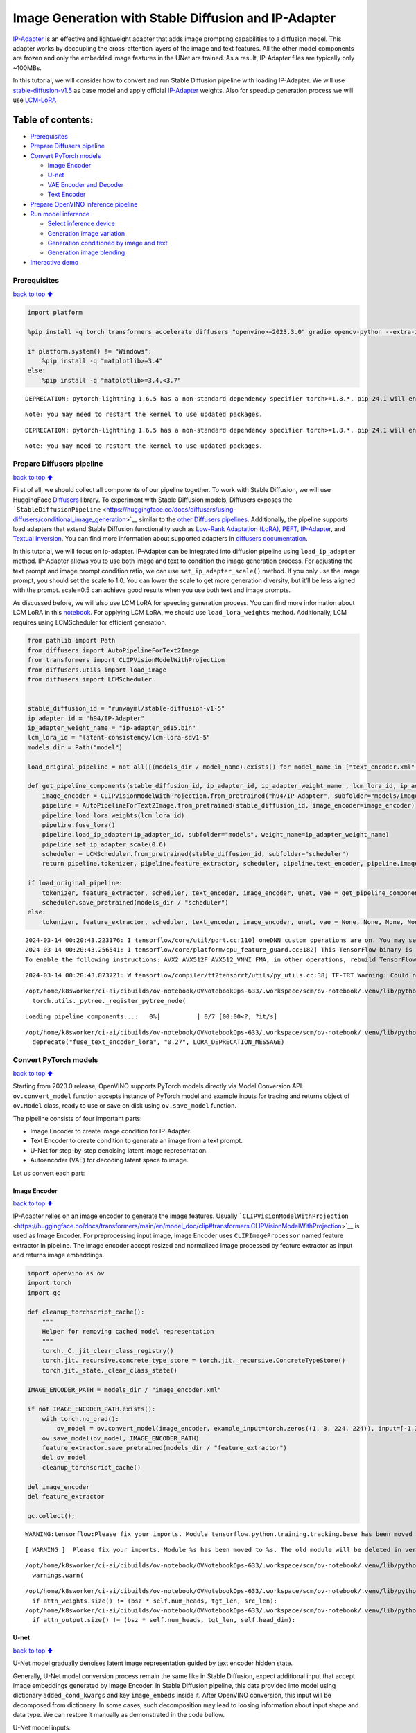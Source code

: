 Image Generation with Stable Diffusion and IP-Adapter
=====================================================

`IP-Adapter <https://hf.co/papers/2308.06721>`__ is an effective and
lightweight adapter that adds image prompting capabilities to a
diffusion model. This adapter works by decoupling the cross-attention
layers of the image and text features. All the other model components
are frozen and only the embedded image features in the UNet are trained.
As a result, IP-Adapter files are typically only ~100MBs.
|ip-adapter-pipe.png|

In this tutorial, we will consider how to convert and run Stable
Diffusion pipeline with loading IP-Adapter. We will use
`stable-diffusion-v1.5 <https://huggingface.co/runwayml/stable-diffusion-v1-5>`__
as base model and apply official
`IP-Adapter <https://huggingface.co/h94/IP-Adapter>`__ weights. Also for
speedup generation process we will use
`LCM-LoRA <https://huggingface.co/latent-consistency/lcm-lora-sdv1-5>`__

.. |ip-adapter-pipe.png| image:: https://huggingface.co/h94/IP-Adapter/resolve/main/fig1.png

Table of contents:
^^^^^^^^^^^^^^^^^^

-  `Prerequisites <#Prerequisites>`__
-  `Prepare Diffusers pipeline <#Prepare-Diffusers-pipeline>`__
-  `Convert PyTorch models <#Convert-PyTorch-models>`__

   -  `Image Encoder <#Image-Encoder>`__
   -  `U-net <#U-net>`__
   -  `VAE Encoder and Decoder <#VAE-Encoder-and-Decoder>`__
   -  `Text Encoder <#Text-Encoder>`__

-  `Prepare OpenVINO inference
   pipeline <#Prepare-OpenVINO-inference-pipeline>`__
-  `Run model inference <#Run-model-inference>`__

   -  `Select inference device <#Select-inference-device>`__
   -  `Generation image variation <#Generation-image-variation>`__
   -  `Generation conditioned by image and
      text <#Generation-conditioned-by-image-and-text>`__
   -  `Generation image blending <#Generation-image-blending>`__

-  `Interactive demo <#Interactive-demo>`__

Prerequisites
-------------

`back to top ⬆️ <#Table-of-contents:>`__

.. code:: ipython3

    import platform
    
    %pip install -q torch transformers accelerate diffusers "openvino>=2023.3.0" gradio opencv-python --extra-index-url https://download.pytorch.org/whl/cpu
    
    if platform.system() != "Windows":
        %pip install -q "matplotlib>=3.4"
    else:
        %pip install -q "matplotlib>=3.4,<3.7"


.. parsed-literal::

    DEPRECATION: pytorch-lightning 1.6.5 has a non-standard dependency specifier torch>=1.8.*. pip 24.1 will enforce this behaviour change. A possible replacement is to upgrade to a newer version of pytorch-lightning or contact the author to suggest that they release a version with a conforming dependency specifiers. Discussion can be found at https://github.com/pypa/pip/issues/12063
    

.. parsed-literal::

    Note: you may need to restart the kernel to use updated packages.


.. parsed-literal::

    DEPRECATION: pytorch-lightning 1.6.5 has a non-standard dependency specifier torch>=1.8.*. pip 24.1 will enforce this behaviour change. A possible replacement is to upgrade to a newer version of pytorch-lightning or contact the author to suggest that they release a version with a conforming dependency specifiers. Discussion can be found at https://github.com/pypa/pip/issues/12063
    

.. parsed-literal::

    Note: you may need to restart the kernel to use updated packages.


Prepare Diffusers pipeline
--------------------------

`back to top ⬆️ <#Table-of-contents:>`__

First of all, we should collect all components of our pipeline together.
To work with Stable Diffusion, we will use HuggingFace
`Diffusers <https://github.com/huggingface/diffusers>`__ library. To
experiment with Stable Diffusion models, Diffusers exposes the
```StableDiffusionPipeline`` <https://huggingface.co/docs/diffusers/using-diffusers/conditional_image_generation>`__
similar to the `other Diffusers
pipelines <https://huggingface.co/docs/diffusers/api/pipelines/overview>`__.
Additionally, the pipeline supports load adapters that extend Stable
Diffusion functionality such as `Low-Rank Adaptation
(LoRA) <https://huggingface.co/papers/2106.09685>`__,
`PEFT <https://huggingface.co/docs/diffusers/main/en/tutorials/using_peft_for_inference>`__,
`IP-Adapter <https://ip-adapter.github.io/>`__, and `Textual
Inversion <https://textual-inversion.github.io/>`__. You can find more
information about supported adapters in `diffusers
documentation <https://huggingface.co/docs/diffusers/main/en/using-diffusers/loading_adapters>`__.

In this tutorial, we will focus on ip-adapter. IP-Adapter can be
integrated into diffusion pipeline using ``load_ip_adapter`` method.
IP-Adapter allows you to use both image and text to condition the image
generation process. For adjusting the text prompt and image prompt
condition ratio, we can use ``set_ip_adapter_scale()`` method. If you
only use the image prompt, you should set the scale to 1.0. You can
lower the scale to get more generation diversity, but it’ll be less
aligned with the prompt. scale=0.5 can achieve good results when you use
both text and image prompts.

As discussed before, we will also use LCM LoRA for speeding generation
process. You can find more information about LCM LoRA in this
`notebook <notebooks/263-latent-consistency-models-image-generation/263-lcm-lora-controlnet.ipynb>`__.
For applying LCM LoRA, we should use ``load_lora_weights`` method.
Additionally, LCM requires using LCMScheduler for efficient generation.

.. code:: ipython3

    from pathlib import Path
    from diffusers import AutoPipelineForText2Image
    from transformers import CLIPVisionModelWithProjection
    from diffusers.utils import load_image
    from diffusers import LCMScheduler
    
    
    stable_diffusion_id = "runwayml/stable-diffusion-v1-5"
    ip_adapter_id = "h94/IP-Adapter"
    ip_adapter_weight_name = "ip-adapter_sd15.bin"
    lcm_lora_id = "latent-consistency/lcm-lora-sdv1-5"
    models_dir = Path("model")
    
    load_original_pipeline = not all([(models_dir / model_name).exists() for model_name in ["text_encoder.xml", "image_encoder.xml", "unet.xml", "vae_decoder.xml", "vae_encoder.xml"]])
    
    def get_pipeline_components(stable_diffusion_id, ip_adapter_id, ip_adapter_weight_name , lcm_lora_id, ip_adapter_scale=0.6):
        image_encoder = CLIPVisionModelWithProjection.from_pretrained("h94/IP-Adapter", subfolder="models/image_encoder")
        pipeline = AutoPipelineForText2Image.from_pretrained(stable_diffusion_id, image_encoder=image_encoder)
        pipeline.load_lora_weights(lcm_lora_id)
        pipeline.fuse_lora()
        pipeline.load_ip_adapter(ip_adapter_id, subfolder="models", weight_name=ip_adapter_weight_name)
        pipeline.set_ip_adapter_scale(0.6)
        scheduler = LCMScheduler.from_pretrained(stable_diffusion_id, subfolder="scheduler")
        return pipeline.tokenizer, pipeline.feature_extractor, scheduler, pipeline.text_encoder, pipeline.image_encoder, pipeline.unet, pipeline.vae
    
    if load_original_pipeline:
        tokenizer, feature_extractor, scheduler, text_encoder, image_encoder, unet, vae = get_pipeline_components(stable_diffusion_id, ip_adapter_id, ip_adapter_weight_name, lcm_lora_id)
        scheduler.save_pretrained(models_dir / "scheduler")
    else:
        tokenizer, feature_extractor, scheduler, text_encoder, image_encoder, unet, vae = None, None, None, None, None, None, None


.. parsed-literal::

    2024-03-14 00:20:43.223176: I tensorflow/core/util/port.cc:110] oneDNN custom operations are on. You may see slightly different numerical results due to floating-point round-off errors from different computation orders. To turn them off, set the environment variable `TF_ENABLE_ONEDNN_OPTS=0`.
    2024-03-14 00:20:43.256541: I tensorflow/core/platform/cpu_feature_guard.cc:182] This TensorFlow binary is optimized to use available CPU instructions in performance-critical operations.
    To enable the following instructions: AVX2 AVX512F AVX512_VNNI FMA, in other operations, rebuild TensorFlow with the appropriate compiler flags.


.. parsed-literal::

    2024-03-14 00:20:43.873721: W tensorflow/compiler/tf2tensorrt/utils/py_utils.cc:38] TF-TRT Warning: Could not find TensorRT


.. parsed-literal::

    /opt/home/k8sworker/ci-ai/cibuilds/ov-notebook/OVNotebookOps-633/.workspace/scm/ov-notebook/.venv/lib/python3.8/site-packages/diffusers/utils/outputs.py:63: UserWarning: torch.utils._pytree._register_pytree_node is deprecated. Please use torch.utils._pytree.register_pytree_node instead.
      torch.utils._pytree._register_pytree_node(



.. parsed-literal::

    Loading pipeline components...:   0%|          | 0/7 [00:00<?, ?it/s]


.. parsed-literal::

    /opt/home/k8sworker/ci-ai/cibuilds/ov-notebook/OVNotebookOps-633/.workspace/scm/ov-notebook/.venv/lib/python3.8/site-packages/diffusers/loaders/lora.py:1078: FutureWarning: `fuse_text_encoder_lora` is deprecated and will be removed in version 0.27. You are using an old version of LoRA backend. This will be deprecated in the next releases in favor of PEFT make sure to install the latest PEFT and transformers packages in the future.
      deprecate("fuse_text_encoder_lora", "0.27", LORA_DEPRECATION_MESSAGE)


Convert PyTorch models
----------------------

`back to top ⬆️ <#Table-of-contents:>`__

Starting from 2023.0 release, OpenVINO supports PyTorch models directly
via Model Conversion API. ``ov.convert_model`` function accepts instance
of PyTorch model and example inputs for tracing and returns object of
``ov.Model`` class, ready to use or save on disk using ``ov.save_model``
function.

The pipeline consists of four important parts:

-  Image Encoder to create image condition for IP-Adapter.
-  Text Encoder to create condition to generate an image from a text
   prompt.
-  U-Net for step-by-step denoising latent image representation.
-  Autoencoder (VAE) for decoding latent space to image.

Let us convert each part:

Image Encoder
~~~~~~~~~~~~~

`back to top ⬆️ <#Table-of-contents:>`__

IP-Adapter relies on an image encoder to generate the image features.
Usually
```CLIPVisionModelWithProjection`` <https://huggingface.co/docs/transformers/main/en/model_doc/clip#transformers.CLIPVisionModelWithProjection>`__
is used as Image Encoder. For preprocessing input image, Image Encoder
uses ``CLIPImageProcessor`` named feature extractor in pipeline. The
image encoder accept resized and normalized image processed by feature
extractor as input and returns image embeddings.

.. code:: ipython3

    import openvino as ov
    import torch
    import gc
    
    def cleanup_torchscript_cache():
        """
        Helper for removing cached model representation
        """
        torch._C._jit_clear_class_registry()
        torch.jit._recursive.concrete_type_store = torch.jit._recursive.ConcreteTypeStore()
        torch.jit._state._clear_class_state()
    
    IMAGE_ENCODER_PATH = models_dir / "image_encoder.xml"
    
    if not IMAGE_ENCODER_PATH.exists():
        with torch.no_grad():
            ov_model = ov.convert_model(image_encoder, example_input=torch.zeros((1, 3, 224, 224)), input=[-1,3,224,224])
        ov.save_model(ov_model, IMAGE_ENCODER_PATH)
        feature_extractor.save_pretrained(models_dir / "feature_extractor")
        del ov_model
        cleanup_torchscript_cache()
    
    del image_encoder
    del feature_extractor
    
    gc.collect();


.. parsed-literal::

    WARNING:tensorflow:Please fix your imports. Module tensorflow.python.training.tracking.base has been moved to tensorflow.python.trackable.base. The old module will be deleted in version 2.11.


.. parsed-literal::

    [ WARNING ]  Please fix your imports. Module %s has been moved to %s. The old module will be deleted in version %s.


.. parsed-literal::

    /opt/home/k8sworker/ci-ai/cibuilds/ov-notebook/OVNotebookOps-633/.workspace/scm/ov-notebook/.venv/lib/python3.8/site-packages/transformers/modeling_utils.py:4193: FutureWarning: `_is_quantized_training_enabled` is going to be deprecated in transformers 4.39.0. Please use `model.hf_quantizer.is_trainable` instead
      warnings.warn(


.. parsed-literal::

    /opt/home/k8sworker/ci-ai/cibuilds/ov-notebook/OVNotebookOps-633/.workspace/scm/ov-notebook/.venv/lib/python3.8/site-packages/transformers/models/clip/modeling_clip.py:281: TracerWarning: Converting a tensor to a Python boolean might cause the trace to be incorrect. We can't record the data flow of Python values, so this value will be treated as a constant in the future. This means that the trace might not generalize to other inputs!
      if attn_weights.size() != (bsz * self.num_heads, tgt_len, src_len):
    /opt/home/k8sworker/ci-ai/cibuilds/ov-notebook/OVNotebookOps-633/.workspace/scm/ov-notebook/.venv/lib/python3.8/site-packages/transformers/models/clip/modeling_clip.py:321: TracerWarning: Converting a tensor to a Python boolean might cause the trace to be incorrect. We can't record the data flow of Python values, so this value will be treated as a constant in the future. This means that the trace might not generalize to other inputs!
      if attn_output.size() != (bsz * self.num_heads, tgt_len, self.head_dim):


U-net
~~~~~

`back to top ⬆️ <#Table-of-contents:>`__

U-Net model gradually denoises latent image representation guided by
text encoder hidden state.

Generally, U-Net model conversion process remain the same like in Stable
Diffusion, expect additional input that accept image embeddings
generated by Image Encoder. In Stable Diffusion pipeline, this data
provided into model using dictionary ``added_cond_kwargs`` and key
``image_embeds`` inside it. After OpenVINO conversion, this input will
be decomposed from dictionary. In some cases, such decomposition may
lead to loosing information about input shape and data type. We can
restore it manually as demonstrated in the code bellow.

U-Net model inputs:

-  ``sample`` - latent image sample from previous step. Generation
   process has not been started yet, so you will use random noise.
-  ``timestep`` - current scheduler step.
-  ``encoder_hidden_state`` - hidden state of text encoder.
-  ``image_embeds`` - hidden state of image encoder.

Model predicts the ``sample`` state for the next step.

.. code:: ipython3

    UNET_PATH = models_dir / "unet.xml"
    
    
    if not UNET_PATH.exists():
        inputs = {
            "sample": torch.randn((2, 4, 64, 64)),
            "timestep": torch.tensor(1),
            "encoder_hidden_states": torch.randn((2,77,768)),
            "added_cond_kwargs": {"image_embeds": torch.ones((2, 1024))}
        }
    
        with torch.no_grad():
            ov_model = ov.convert_model(unet, example_input=inputs)
        # dictionary with added_cond_kwargs will be decomposed during conversion
        # in some cases decomposition may lead to losing data type and shape information
        # We need to recover it manually after the conversion
        ov_model.inputs[-1].get_node().set_element_type(ov.Type.f32)
        ov_model.validate_nodes_and_infer_types()
        ov.save_model(ov_model, UNET_PATH)
        del ov_model
        cleanup_torchscript_cache()
    
    del unet
    
    gc.collect();


.. parsed-literal::

    /opt/home/k8sworker/ci-ai/cibuilds/ov-notebook/OVNotebookOps-633/.workspace/scm/ov-notebook/.venv/lib/python3.8/site-packages/diffusers/models/unets/unet_2d_condition.py:924: TracerWarning: Converting a tensor to a Python boolean might cause the trace to be incorrect. We can't record the data flow of Python values, so this value will be treated as a constant in the future. This means that the trace might not generalize to other inputs!
      if dim % default_overall_up_factor != 0:
    /opt/home/k8sworker/ci-ai/cibuilds/ov-notebook/OVNotebookOps-633/.workspace/scm/ov-notebook/.venv/lib/python3.8/site-packages/diffusers/models/embeddings.py:899: FutureWarning: You have passed a tensor as `image_embeds`.This is deprecated and will be removed in a future release. Please make sure to update your script to pass `image_embeds` as a list of tensors to supress this warning.
      deprecate("image_embeds not a list", "1.0.0", deprecation_message, standard_warn=False)


.. parsed-literal::

    /opt/home/k8sworker/ci-ai/cibuilds/ov-notebook/OVNotebookOps-633/.workspace/scm/ov-notebook/.venv/lib/python3.8/site-packages/diffusers/models/downsampling.py:135: TracerWarning: Converting a tensor to a Python boolean might cause the trace to be incorrect. We can't record the data flow of Python values, so this value will be treated as a constant in the future. This means that the trace might not generalize to other inputs!
      assert hidden_states.shape[1] == self.channels
    /opt/home/k8sworker/ci-ai/cibuilds/ov-notebook/OVNotebookOps-633/.workspace/scm/ov-notebook/.venv/lib/python3.8/site-packages/diffusers/models/downsampling.py:144: TracerWarning: Converting a tensor to a Python boolean might cause the trace to be incorrect. We can't record the data flow of Python values, so this value will be treated as a constant in the future. This means that the trace might not generalize to other inputs!
      assert hidden_states.shape[1] == self.channels


.. parsed-literal::

    /opt/home/k8sworker/ci-ai/cibuilds/ov-notebook/OVNotebookOps-633/.workspace/scm/ov-notebook/.venv/lib/python3.8/site-packages/diffusers/models/upsampling.py:149: TracerWarning: Converting a tensor to a Python boolean might cause the trace to be incorrect. We can't record the data flow of Python values, so this value will be treated as a constant in the future. This means that the trace might not generalize to other inputs!
      assert hidden_states.shape[1] == self.channels
    /opt/home/k8sworker/ci-ai/cibuilds/ov-notebook/OVNotebookOps-633/.workspace/scm/ov-notebook/.venv/lib/python3.8/site-packages/diffusers/models/upsampling.py:165: TracerWarning: Converting a tensor to a Python boolean might cause the trace to be incorrect. We can't record the data flow of Python values, so this value will be treated as a constant in the future. This means that the trace might not generalize to other inputs!
      if hidden_states.shape[0] >= 64:


VAE Encoder and Decoder
~~~~~~~~~~~~~~~~~~~~~~~

`back to top ⬆️ <#Table-of-contents:>`__

The VAE model has two parts, an encoder and a decoder. The encoder is
used to convert the image into a low dimensional latent representation,
which will serve as the input to the U-Net model. The decoder,
conversely, transforms the latent representation back into an image.

During latent diffusion training, the encoder is used to get the latent
representations (latents) of the images for the forward diffusion
process, which applies more and more noise at each step. During
inference, the denoised latents generated by the reverse diffusion
process are converted back into images using the VAE decoder. When you
run inference for Text-to-Image, there is no initial image as a starting
point. You can skip this step and directly generate initial random
noise. VAE encoder is used in Image-to-Image generation pipelines for
creating initial latent state based on input image. The main difference
between IP-Adapter encoded image and VAE encoded image that the first is
used as addition into input prompt making connection between text and
image during conditioning, while the second used as Unet sample
initialization and does not give guarantee preserving some attributes of
initial image. It is still can be useful to use both ip-adapter and VAE
image in pipeline, we can discuss it in inference examples.

.. code:: ipython3

    VAE_DECODER_PATH = models_dir / "vae_decoder.xml"
    VAE_ENCODER_PATH = models_dir / "vae_encoder.xml"
    
    if not VAE_DECODER_PATH.exists():
        class VAEDecoderWrapper(torch.nn.Module):
            def __init__(self, vae):
                super().__init__()
                self.vae = vae
        
            def forward(self, latents):
                return self.vae.decode(latents)
    
        vae_decoder = VAEDecoderWrapper(vae)
        with torch.no_grad():
            ov_model = ov.convert_model(vae_decoder, example_input=torch.ones([1,4,64,64]))
        ov.save_model(ov_model, VAE_DECODER_PATH)
        del ov_model
        cleanup_torchscript_cache()
        del vae_decoder
    
    if not VAE_ENCODER_PATH.exists():
        class VAEEncoderWrapper(torch.nn.Module):
            def __init__(self, vae):
                super().__init__()
                self.vae = vae
    
            def forward(self, image):
                return self.vae.encode(x=image)["latent_dist"].sample()
        vae_encoder = VAEEncoderWrapper(vae)
        vae_encoder.eval()
        image = torch.zeros((1, 3, 512, 512))
        with torch.no_grad():
            ov_model = ov.convert_model(vae_encoder, example_input=image)
        ov.save_model(ov_model, VAE_ENCODER_PATH)
        del ov_model
        cleanup_torchscript_cache()
    
    del vae
    gc.collect();


.. parsed-literal::

    /opt/home/k8sworker/ci-ai/cibuilds/ov-notebook/OVNotebookOps-633/.workspace/scm/ov-notebook/.venv/lib/python3.8/site-packages/torch/jit/_trace.py:1102: TracerWarning: Trace had nondeterministic nodes. Did you forget call .eval() on your model? Nodes:
    	%2494 : Float(1, 4, 64, 64, strides=[16384, 4096, 64, 1], requires_grad=0, device=cpu) = aten::randn(%2488, %2489, %2490, %2491, %2492, %2493) # /opt/home/k8sworker/ci-ai/cibuilds/ov-notebook/OVNotebookOps-633/.workspace/scm/ov-notebook/.venv/lib/python3.8/site-packages/diffusers/utils/torch_utils.py:80:0
    This may cause errors in trace checking. To disable trace checking, pass check_trace=False to torch.jit.trace()
      _check_trace(
    /opt/home/k8sworker/ci-ai/cibuilds/ov-notebook/OVNotebookOps-633/.workspace/scm/ov-notebook/.venv/lib/python3.8/site-packages/torch/jit/_trace.py:1102: TracerWarning: Output nr 1. of the traced function does not match the corresponding output of the Python function. Detailed error:
    Tensor-likes are not close!
    
    Mismatched elements: 10362 / 16384 (63.2%)
    Greatest absolute difference: 0.0014395713806152344 at index (0, 2, 63, 63) (up to 1e-05 allowed)
    Greatest relative difference: 0.0019271469753482909 at index (0, 3, 2, 62) (up to 1e-05 allowed)
      _check_trace(


Text Encoder
~~~~~~~~~~~~

`back to top ⬆️ <#Table-of-contents:>`__

The text-encoder is responsible for transforming the input prompt, for
example, “a photo of an astronaut riding a horse” into an embedding
space that can be understood by the U-Net. It is usually a simple
transformer-based encoder that maps a sequence of input tokens to a
sequence of latent text embeddings.

The input of the text encoder is tensor ``input_ids``, which contains
indexes of tokens from text processed by the tokenizer and padded to the
maximum length accepted by the model. Model outputs are two tensors:
``last_hidden_state`` - hidden state from the last MultiHeadAttention
layer in the model and ``pooler_out`` - pooled output for whole model
hidden states.

.. code:: ipython3

    TEXT_ENCODER_PATH = models_dir / "text_encoder.xml"
    
    if not TEXT_ENCODER_PATH.exists():
        with torch.no_grad():
            ov_model = ov.convert_model(text_encoder, example_input=torch.ones([1,77], dtype=torch.long), input=[(1,77),])
        ov.save_model(ov_model, TEXT_ENCODER_PATH)
        del ov_model
        cleanup_torchscript_cache()
        tokenizer.save_pretrained(models_dir / "tokenizer")
    
    del text_encoder
    del tokenizer


.. parsed-literal::

    /opt/home/k8sworker/ci-ai/cibuilds/ov-notebook/OVNotebookOps-633/.workspace/scm/ov-notebook/.venv/lib/python3.8/site-packages/transformers/modeling_attn_mask_utils.py:86: TracerWarning: Converting a tensor to a Python boolean might cause the trace to be incorrect. We can't record the data flow of Python values, so this value will be treated as a constant in the future. This means that the trace might not generalize to other inputs!
      if input_shape[-1] > 1 or self.sliding_window is not None:
    /opt/home/k8sworker/ci-ai/cibuilds/ov-notebook/OVNotebookOps-633/.workspace/scm/ov-notebook/.venv/lib/python3.8/site-packages/transformers/modeling_attn_mask_utils.py:162: TracerWarning: Converting a tensor to a Python boolean might cause the trace to be incorrect. We can't record the data flow of Python values, so this value will be treated as a constant in the future. This means that the trace might not generalize to other inputs!
      if past_key_values_length > 0:
    /opt/home/k8sworker/ci-ai/cibuilds/ov-notebook/OVNotebookOps-633/.workspace/scm/ov-notebook/.venv/lib/python3.8/site-packages/transformers/models/clip/modeling_clip.py:289: TracerWarning: Converting a tensor to a Python boolean might cause the trace to be incorrect. We can't record the data flow of Python values, so this value will be treated as a constant in the future. This means that the trace might not generalize to other inputs!
      if causal_attention_mask.size() != (bsz, 1, tgt_len, src_len):


Prepare OpenVINO inference pipeline
-----------------------------------

`back to top ⬆️ <#Table-of-contents:>`__

As shown on diagram below, the only difference between original Stable
Diffusion pipeline and IP-Adapter Stable Diffusion pipeline only in
additional conditioning by image processed via Image Encoder.
|pipeline.png|

The stable diffusion model with ip-adapter takes a latent image
representation, a text prompt is transformed to text embeddings via CLIP
text encoder and ip-adapter image is transformed to image embeddings via
CLIP Image Encoder. Next, the U-Net iteratively *denoises* the random
latent image representations while being conditioned on the text and
image embeddings. The output of the U-Net, being the noise residual, is
used to compute a denoised latent image representation via a scheduler
algorithm.

The *denoising* process is repeated given number of times (by default 4
taking into account that we use LCM) to step-by-step retrieve better
latent image representations. When complete, the latent image
representation is decoded by the decoder part of the variational auto
encoder (VAE).

.. |pipeline.png| image:: https://github.com/openvinotoolkit/openvino_notebooks/assets/29454499/1afc2ca6-e7ea-4c9e-a2d3-1173346dd9d6

.. code:: ipython3

    import inspect
    from typing import List, Optional, Union, Dict, Tuple
    import numpy as np
    
    import PIL
    import cv2
    import torch
    
    from transformers import CLIPTokenizer, CLIPImageProcessor
    from diffusers import DiffusionPipeline
    from diffusers.pipelines.stable_diffusion.pipeline_output import StableDiffusionPipelineOutput
    from diffusers.schedulers import DDIMScheduler, LMSDiscreteScheduler, PNDMScheduler
    
    
    def scale_fit_to_window(dst_width:int, dst_height:int, image_width:int, image_height:int):
        """
        Preprocessing helper function for calculating image size for resize with peserving original aspect ratio 
        and fitting image to specific window size
        
        Parameters:
          dst_width (int): destination window width
          dst_height (int): destination window height
          image_width (int): source image width
          image_height (int): source image height
        Returns:
          result_width (int): calculated width for resize
          result_height (int): calculated height for resize
        """
        im_scale = min(dst_height / image_height, dst_width / image_width)
        return int(im_scale * image_width), int(im_scale * image_height)
    
    
    def randn_tensor(
        shape: Union[Tuple, List],
        generator: Optional[Union[List["torch.Generator"], "torch.Generator"]] = None,
        dtype: Optional["torch.dtype"] = None,
    ):
        """A helper function to create random tensors on the desired `device` with the desired `dtype`. When
        passing a list of generators, you can seed each batch size individually.
        
        """
        batch_size = shape[0]
        rand_device = torch.device("cpu")
    
        # make sure generator list of length 1 is treated like a non-list
        if isinstance(generator, list) and len(generator) == 1:
            generator = generator[0]
    
        if isinstance(generator, list):
            shape = (1,) + shape[1:]
            latents = [
                torch.randn(shape, generator=generator[i], device=rand_device, dtype=dtype)
                for i in range(batch_size)
            ]
            latents = torch.cat(latents, dim=0)
        else:
            latents = torch.randn(shape, generator=generator, device=rand_device, dtype=dtype)
    
        return latents
    
    def preprocess(image: PIL.Image.Image, height, width):
        """
        Image preprocessing function. Takes image in PIL.Image format, resizes it to keep aspect ration and fits to model input window 512x512,
        then converts it to np.ndarray and adds padding with zeros on right or bottom side of image (depends from aspect ratio), after that
        converts data to float32 data type and change range of values from [0, 255] to [-1, 1], finally, converts data layout from planar NHWC to NCHW.
        The function returns preprocessed input tensor and padding size, which can be used in postprocessing.
        
        Parameters:
          image (PIL.Image.Image): input image
        Returns:
           image (np.ndarray): preprocessed image tensor
           meta (Dict): dictionary with preprocessing metadata info
        """
        src_width, src_height = image.size
        dst_width, dst_height = scale_fit_to_window(
            height, width, src_width, src_height)
        image = np.array(image.resize((dst_width, dst_height),
                         resample=PIL.Image.Resampling.LANCZOS))[None, :]
        pad_width = width - dst_width
        pad_height = height - dst_height
        pad = ((0, 0), (0, pad_height), (0, pad_width), (0, 0))
        image = np.pad(image, pad, mode="constant")
        image = image.astype(np.float32) / 255.0
        image = 2.0 * image - 1.0
        image = image.transpose(0, 3, 1, 2)
        return image, {"padding": pad, "src_width": src_width, "src_height": src_height}
    
    class OVStableDiffusionPipeline(DiffusionPipeline):
        def __init__(
            self,
            vae_decoder: ov.Model,
            text_encoder: ov.Model,
            tokenizer: CLIPTokenizer,
            unet: ov.Model,
            scheduler: Union[DDIMScheduler, PNDMScheduler, LMSDiscreteScheduler],
            image_encoder: ov.Model,
            feature_extractor: CLIPImageProcessor,
            vae_encoder: ov.Model
        ):
            """
            Pipeline for text-to-image generation using Stable Diffusion and IP-Adapter with OpenVINO
            Parameters:
                vae_decoder (ov.Model):
                    Variational Auto-Encoder (VAE) Model to decode images to and from latent representations.
                text_encoder (ov.Model):CLIPImageProcessor
                    Frozen text-encoder. Stable Diffusion uses the text portion of
                    [CLIP](https://huggingface.co/docs/transformers/model_doc/clip#transformers.CLIPTextModel), specifically
                    the clip-vit-large-patch14(https://huggingface.co/openai/clip-vit-large-patch14) variant.
                tokenizer (CLIPTokenizer):
                    Tokenizer of class CLIPTokenizer(https://huggingface.co/docs/transformers/v4.21.0/en/model_doc/clip#transformers.CLIPTokenizer).
                unet (ov.Model): Conditional U-Net architecture to denoise the encoded image latents.
                scheduler (SchedulerMixin):
                    A scheduler to be used in combination with unet to denoise the encoded image latents
                image_encoder (ov.Model):
                    IP-Adapter image encoder for embedding input image as input prompt for generation
                feature_extractor : 
            """
            super().__init__()
            self.scheduler = scheduler
            self.vae_decoder = vae_decoder
            self.image_encoder = image_encoder
            self.text_encoder = text_encoder
            self.unet = unet
            self.height = 512
            self.width = 512
            self.vae_scale_factor = 8
            self.tokenizer = tokenizer
            self.vae_encoder = vae_encoder
            self.feature_extractor = feature_extractor
    
        def __call__(
            self,
            prompt: Union[str, List[str]],
            ip_adapter_image: PIL.Image.Image,
            image: PIL.Image.Image = None,
            num_inference_steps: Optional[int] = 4,
            negative_prompt: Union[str, List[str]] = None,
            guidance_scale: Optional[float] = 0.5,
            eta: Optional[float] = 0.0,
            output_type: Optional[str] = "pil",
            height: Optional[int] = None,
            width: Optional[int] = None,
            generator: Optional[Union[torch.Generator, List[torch.Generator]]] = None,
            latents: Optional[torch.FloatTensor] = None,
            strength: float = 1.,
            **kwargs,
        ):
            """
            Function invoked when calling the pipeline for generation.
            Parameters:
                prompt (str or List[str]):
                    The prompt or prompts to guide the image generation.
                image (PIL.Image.Image, *optional*, None):
                     Intinal image for generation.
                num_inference_steps (int, *optional*, defaults to 50):
                    The number of denoising steps. More denoising steps usually lead to a higher quality image at the
                    expense of slower inference.
                negative_prompt (str or List[str]):https://user-images.githubusercontent.com/29454499/258651862-28b63016-c5ff-4263-9da8-73ca31100165.jpeg
                    The negative prompt or prompts to guide the image generation.
                guidance_scale (float, *optional*, defaults to 7.5):
                    Guidance scale as defined in Classifier-Free Diffusion Guidance(https://arxiv.org/abs/2207.12598).
                    guidance_scale is defined as `w` of equation 2.
                    Higher guidance scale encourages to generate images that are closely linked to the text prompt,
                    usually at the expense of lower image quality.
                eta (float, *optional*, defaults to 0.0):
                    Corresponds to parameter eta (η) in the DDIM paper: https://arxiv.org/abs/2010.02502. Only applies to
                    [DDIMScheduler], will be ignored for others.
                output_type (`str`, *optional*, defaults to "pil"):
                    The output format of the generate image. Choose between
                    [PIL](https://pillow.readthedocs.io/en/stable/): PIL.Image.Image or np.array.
                height (int, *optional*, 512): 
                    Generated image height
                width (int, *optional*, 512):
                    Generated image width
                generator (`torch.Generator` or `List[torch.Generator]`, *optional*):
                    A [`torch.Generator`](https://pytorch.org/docs/stable/generated/torch.Generator.html) to make
                    generation deterministic.
                latents (`torch.FloatTensor`, *optional*):
                    Pre-generated noisy latents sampled from a Gaussian distribution, to be used as inputs for image
                    generation. Can be used to tweak the same generation with different prompts. If not provided, a latents
                    tensor is generated by sampling using the supplied random `generator`.
            Returns:
                Dictionary with keys: 
                    sample - the last generated image PIL.Image.Image or np.arrayhttps://huggingface.co/latent-consistency/lcm-lora-sdv1-5
                    iterations - *optional* (if gif=True) images for all diffusion steps, List of PIL.Image.Image or np.array.
            """
            do_classifier_free_guidance = guidance_scale > 1.0
            # get prompt text embeddings
            text_embeddings = self._encode_prompt(prompt, do_classifier_free_guidance=do_classifier_free_guidance, negative_prompt=negative_prompt)
            # get ip-adapter image embeddings
            image_embeds, negative_image_embeds = self.encode_image(ip_adapter_image)
            if do_classifier_free_guidance:
                image_embeds = np.concatenate([negative_image_embeds, image_embeds])
            
            # set timesteps
            accepts_offset = "offset" in set(inspect.signature(self.scheduler.set_timesteps).parameters.keys())
            extra_set_kwargs = {}
            if accepts_offset:
                extra_set_kwargs["offset"] = 1
    
            self.scheduler.set_timesteps(num_inference_steps, **extra_set_kwargs)
            timesteps, num_inference_steps = self.get_timesteps(num_inference_steps, strength)
            latent_timestep = timesteps[:1]
    
            # get the initial random noise unless the user supplied it
            latents, meta = self.prepare_latents(1, 4, height or self.height, width or self.width, generator=generator, latents=latents, image=image, latent_timestep=latent_timestep)
    
            # prepare extra kwargs for the scheduler step, since not all schedulers have the same signature
            # eta (η) is only used with the DDIMScheduler, it will be ignored for other schedulers.
            # eta corresponds to η in DDIM paper: https://arxiv.org/abs/2010.02502
            # and should be between [0, 1]
            accepts_eta = "eta" in set(inspect.signature(self.scheduler.step).parameters.keys())
            extra_step_kwargs = {}
            if accepts_eta:
                extra_step_kwargs["eta"] = eta
    
            for i, t in enumerate(self.progress_bar(timesteps)):
                # expand the latents if you are doing classifier free guidance
                latent_model_input = np.concatenate([latents] * 2) if do_classifier_free_guidance else latents
                latent_model_input = self.scheduler.scale_model_input(latent_model_input, t)
    
                # predict the noise residual
                noise_pred = self.unet([latent_model_input, t, text_embeddings, image_embeds])[0]
                # perform guidance
                if do_classifier_free_guidance:
                    noise_pred_uncond, noise_pred_text = noise_pred[0], noise_pred[1]
                    noise_pred = noise_pred_uncond + guidance_scale * (noise_pred_text - noise_pred_uncond)
    
                # compute the previous noisy sample x_t -> x_t-1
                latents = self.scheduler.step(torch.from_numpy(noise_pred), t, torch.from_numpy(latents), **extra_step_kwargs)["prev_sample"].numpy()
    
            # scale and decode the image latents with vae
            image = self.vae_decoder(latents * (1 / 0.18215))[0]
    
            image = self.postprocess_image(image, meta, output_type)
            return StableDiffusionPipelineOutput(images=image, nsfw_content_detected=False)
        
        def _encode_prompt(self, prompt:Union[str, List[str]], num_images_per_prompt:int = 1, do_classifier_free_guidance:bool = True, negative_prompt:Union[str, List[str]] = None):
            """
            Encodes the prompt into text encoder hidden states.
    
            Parameters:
                prompt (str or list(str)): prompt to be encoded
                num_images_per_prompt (int): number of images that should be generated per prompt
                do_classifier_free_guidance (bool): whether to use classifier free guidance or not
                negative_prompt (str or list(str)): negative prompt to be encoded.
            Returns:
                text_embeddings (np.ndarray): text encoder hidden states
            """
            batch_size = len(prompt) if isinstance(prompt, list) else 1
    
            # tokenize input prompts
            text_inputs = self.tokenizer(
                prompt,
                padding="max_length",
                max_length=self.tokenizer.model_max_length,
                truncation=True,
                return_tensors="np",
            )
            text_input_ids = text_inputs.input_ids
    
            text_embeddings = self.text_encoder(
                text_input_ids)[0]
    
            # duplicate text embeddings for each generation per prompt
            if num_images_per_prompt != 1:
                bs_embed, seq_len, _ = text_embeddings.shape
                text_embeddings = np.tile(
                    text_embeddings, (1, num_images_per_prompt, 1))
                text_embeddings = np.reshape(
                    text_embeddings, (bs_embed * num_images_per_prompt, seq_len, -1))
    
            # get unconditional embeddings for classifier free guidance
            if do_classifier_free_guidance:
                uncond_tokens: List[str]
                max_length = text_input_ids.shape[-1]
                if negative_prompt is None:
                    uncond_tokens = [""] * batch_size
                elif isinstance(negative_prompt, str):
                    uncond_tokens = [negative_prompt]
                else:
                    uncond_tokens = negative_prompt
                uncond_input = self.tokenizer(
                    uncond_tokens,
                    padding="max_length",
                    max_length=max_length,
                    truncation=True,
                    return_tensors="np",
                )
    
                uncond_embeddings = self.text_encoder(uncond_input.input_ids)[0]
    
                # duplicate unconditional embeddings for each generation per prompt, using mps friendly method
                seq_len = uncond_embeddings.shape[1]
                uncond_embeddings = np.tile(uncond_embeddings, (1, num_images_per_prompt, 1))
                uncond_embeddings = np.reshape(uncond_embeddings, (batch_size * num_images_per_prompt, seq_len, -1))
    
                # For classifier-free guidance, we need to do two forward passes.
                # Here we concatenate the unconditional and text embeddings into a single batch
                # to avoid doing two forward passes
                text_embeddings = np.concatenate([uncond_embeddings, text_embeddings])
    
            return text_embeddings
    
    
        def prepare_latents(self, batch_size, num_channels_latents, height, width, dtype=torch.float32, generator=None, latents=None, image=None, latent_timestep=None):
            shape = (batch_size, num_channels_latents, height // self.vae_scale_factor, width // self.vae_scale_factor)
            if isinstance(generator, list) and len(generator) != batch_size:
                raise ValueError(
                    f"You have passed a list of generators of length {len(generator)}, but requested an effective batch"
                    f" size of {batch_size}. Make sure the batch size matches the length of the generators."
                )
    
            if latents is None:
                latents = randn_tensor(shape, generator=generator, dtype=dtype)
    
            if image is None:
                # scale the initial noise by the standard deviation required by the scheduler
                latents = latents * self.scheduler.init_noise_sigma
                return latents.numpy(), {}
            input_image, meta = preprocess(image, height, width)
            image_latents = self.vae_encoder(input_image)[0]
            image_latents = image_latents * 0.18215
            latents = self.scheduler.add_noise(torch.from_numpy(image_latents), latents, latent_timestep).numpy()
            return latents, meta
            
    
        def postprocess_image(self, image:np.ndarray, meta:Dict, output_type:str = "pil"):
            """
            Postprocessing for decoded image. Takes generated image decoded by VAE decoder, unpad it to initial image size (if required), 
            normalize and convert to [0, 255] pixels range. Optionally, converts it from np.ndarray to PIL.Image format
            
            Parameters:
                image (np.ndarray):
                    Generated image
                meta (Dict):
                    Metadata obtained on the latents preparing step can be empty
                output_type (str, *optional*, pil):
                    Output format for result, can be pil or numpy
            Returns:
                image (List of np.ndarray or PIL.Image.Image):
                    Post-processed images
            """
            if "padding" in meta:
                pad = meta["padding"]
                (_, end_h), (_, end_w) = pad[1:3]
                h, w = image.shape[2:]
                unpad_h = h - end_h
                unpad_w = w - end_w
                image = image[:, :, :unpad_h, :unpad_w]
            image = np.clip(image / 2 + 0.5, 0, 1)
            image = np.transpose(image, (0, 2, 3, 1))
            # 9. Convert to PIL
            if output_type == "pil":
                image = self.numpy_to_pil(image)
                if "src_height" in meta:
                    orig_height, orig_width = meta["src_height"], meta["src_width"]
                    image = [img.resize((orig_width, orig_height),
                                        PIL.Image.Resampling.LANCZOS) for img in image]
            else:
                if "src_height" in meta:
                    orig_height, orig_width = meta["src_height"], meta["src_width"]
                    image = [cv2.resize(img, (orig_width, orig_width))
                             for img in image]
            return image
    
        def encode_image(self, image, num_images_per_prompt=1):
            if not isinstance(image, torch.Tensor):
                image = self.feature_extractor(image, return_tensors="pt").pixel_values
    
            image_embeds = self.image_encoder(image)[0]
            if num_images_per_prompt > 1:
                image_embeds = image_embeds.repeat_interleave(num_images_per_prompt, dim=0)
    
            uncond_image_embeds = np.zeros(image_embeds.shape)
            return image_embeds, uncond_image_embeds
    
        def get_timesteps(self, num_inference_steps:int, strength:float):
            """
            Helper function for getting scheduler timesteps for generation
            In case of image-to-image generation, it updates number of steps according to strength
            
            Parameters:
               num_inference_steps (int):
                  number of inference steps for generation
               strength (float):
                   value between 0.0 and 1.0, that controls the amount of noise that is added to the input image. 
                   Values that approach 1.0 allow for lots of variations but will also produce images that are not semantically consistent with the input.
            """
            # get the original timestep using init_timestep
            init_timestep = min(int(num_inference_steps * strength), num_inference_steps)
    
            t_start = max(num_inference_steps - init_timestep, 0)
            timesteps = self.scheduler.timesteps[t_start:]
    
            return timesteps, num_inference_steps - t_start

Run model inference
-------------------

`back to top ⬆️ <#Table-of-contents:>`__

Now let’s configure our pipeline and take a look on generation results.

Select inference device
~~~~~~~~~~~~~~~~~~~~~~~

`back to top ⬆️ <#Table-of-contents:>`__

Select inference device from dropdown list.

.. code:: ipython3

    core = ov.Core()
    
    import ipywidgets as widgets
    
    device = widgets.Dropdown(
        options=core.available_devices + ["AUTO"],
        value="CPU",
        description="Device:",
        disabled=False,
    )
    
    device




.. parsed-literal::

    Dropdown(description='Device:', options=('CPU', 'AUTO'), value='CPU')



.. code:: ipython3

    from transformers import AutoTokenizer
    
    ov_config = {"INFERENCE_PRECISION_HINT": "f32"} if device.value != "CPU" else {}
    vae_decoder = core.compile_model(VAE_DECODER_PATH, device.value, ov_config)
    vae_encoder = core.compile_model(VAE_ENCODER_PATH, device.value, ov_config)
    text_encoder = core.compile_model(TEXT_ENCODER_PATH, device.value)
    image_encoder = core.compile_model(IMAGE_ENCODER_PATH, device.value)
    unet = core.compile_model(UNET_PATH, device.value)
    
    scheduler = LCMScheduler.from_pretrained(models_dir / "scheduler")
    tokenizer = AutoTokenizer.from_pretrained(models_dir / "tokenizer")
    feature_extractor = CLIPImageProcessor.from_pretrained(models_dir / "feature_extractor")
    
    ov_pipe = OVStableDiffusionPipeline(vae_decoder, text_encoder, tokenizer, unet, scheduler, image_encoder, feature_extractor, vae_encoder)


.. parsed-literal::

    The config attributes {'skip_prk_steps': True} were passed to LCMScheduler, but are not expected and will be ignored. Please verify your scheduler_config.json configuration file.


Generation image variation
~~~~~~~~~~~~~~~~~~~~~~~~~~

`back to top ⬆️ <#Table-of-contents:>`__

If we stay input text prompt empty and provide only ip-adapter image, we
can get variation of the same image.

.. code:: ipython3

    import matplotlib.pyplot as plt
    
    
    def visualize_results(images, titles):
        """
        Helper function for results visualization
        
        Parameters:
           orig_img (PIL.Image.Image): original image
           processed_img (PIL.Image.Image): processed image after editing
           img1_title (str): title for the image on the left
           img2_title (str): title for the image on the right
        Returns:
           fig (matplotlib.pyplot.Figure): matplotlib generated figure contains drawing result
        """
        im_w, im_h = images[0].size
        is_horizontal = im_h <= im_w
        figsize = (10, 15 * len(images)) if is_horizontal else (15 * len(images), 10)
        fig, axs = plt.subplots(1 if is_horizontal else len(images), len(images) if is_horizontal else 1, figsize=figsize, sharex='all', sharey='all')
        fig.patch.set_facecolor('white')
        list_axes = list(axs.flat)
        for a in list_axes:
            a.set_xticklabels([])
            a.set_yticklabels([])
            a.get_xaxis().set_visible(False)
            a.get_yaxis().set_visible(False)
            a.grid(False)
        for image, title, ax in zip(images, titles, list_axes):
            ax.imshow(np.array(image))
            ax.set_title(title, fontsize=20) 
        fig.subplots_adjust(wspace=0.0 if is_horizontal else 0.01 , hspace=0.01 if is_horizontal else 0.0)
        fig.tight_layout()
        return fig

.. code:: ipython3

    generator = torch.Generator(device="cpu").manual_seed(576)
    
    image = load_image("https://huggingface.co/datasets/huggingface/documentation-images/resolve/main/diffusers/load_neg_embed.png")
    
    result = ov_pipe(prompt='', ip_adapter_image=image, gaidance_scale=1, negative_prompt="", num_inference_steps=4, generator=generator)
    
    fig = visualize_results([image, result.images[0]], ["input image", "result"])



.. parsed-literal::

      0%|          | 0/4 [00:00<?, ?it/s]



.. image:: 278-stable-diffusion-ip-adapter-with-output_files/278-stable-diffusion-ip-adapter-with-output_22_1.png


Generation conditioned by image and text
~~~~~~~~~~~~~~~~~~~~~~~~~~~~~~~~~~~~~~~~

`back to top ⬆️ <#Table-of-contents:>`__

IP-Adapter allows you to use both image and text to condition the image
generation process. Both IP-Adapter image and text prompt serve as
extension for each other, for example we can use a text prompt to add
“sunglasses” 😎 on previous image.

.. code:: ipython3

    generator = torch.Generator(device="cpu").manual_seed(576)
    
    result = ov_pipe(prompt='best quality, high quality, wearing sunglasses', ip_adapter_image=image, gaidance_scale=1, negative_prompt="monochrome, low-res, bad anatomy, worst quality, low quality", num_inference_steps=4, generator=generator)



.. parsed-literal::

      0%|          | 0/4 [00:00<?, ?it/s]


.. code:: ipython3

    fig = visualize_results([image, result.images[0]], ["input image", "result"])



.. image:: 278-stable-diffusion-ip-adapter-with-output_files/278-stable-diffusion-ip-adapter-with-output_25_0.png


Generation image blending
~~~~~~~~~~~~~~~~~~~~~~~~~

`back to top ⬆️ <#Table-of-contents:>`__

IP-Adapter also works great with Image-to-Image translation. It helps to
achieve image blending effect.

.. code:: ipython3

    image = load_image("https://huggingface.co/datasets/YiYiXu/testing-images/resolve/main/vermeer.jpg")
    ip_image = load_image("https://huggingface.co/datasets/YiYiXu/testing-images/resolve/main/river.png")
    
    result = ov_pipe(prompt='best quality, high quality', image=image, ip_adapter_image=ip_image, gaidance_scale=1, generator=generator, strength=0.7, num_inference_steps=8)



.. parsed-literal::

      0%|          | 0/5 [00:00<?, ?it/s]


.. code:: ipython3

    fig = visualize_results([image, ip_image, result.images[0]], ["input image", "ip-adapter image", "result"])



.. image:: 278-stable-diffusion-ip-adapter-with-output_files/278-stable-diffusion-ip-adapter-with-output_28_0.png


Interactive demo
----------------

`back to top ⬆️ <#Table-of-contents:>`__

Now, you can try model using own images and text prompts.

.. code:: ipython3

    import gradio as gr
    
    def generate_from_text(positive_prompt, negative_prompt, ip_adapter_image, seed, num_steps, guidance_scale, _=gr.Progress(track_tqdm=True)):
        generator = torch.Generator(device="cpu").manual_seed(seed)
        result = ov_pipe(positive_prompt, ip_adapter_image=ip_adapter_image, negative_prompt=negative_prompt, guidance_scale=guidance_scale, num_inference_steps=num_steps, generator=generator)
        return result.images[0]
    
    
    def generate_from_image(img, ip_adapter_image, positive_prompt, negative_prompt, seed, num_steps, guidance_scale, strength, _=gr.Progress(track_tqdm=True)):
        generator = torch.Generator(device="cpu").manual_seed(seed)
        result = ov_pipe(positive_prompt, image=img, ip_adapter_image=ip_adapter_image, negative_prompt=negative_prompt, num_inference_steps=num_steps, guidance_scale=guidance_scale, strength=strength, generator=generator)
        return result.images[0]
    
    
    with gr.Blocks() as demo:
        with gr.Tab("Text-to-Image generation"):
            with gr.Row():
                with gr.Column():
                    ip_adapter_input = gr.Image(label="IP-Adapter Image", type="pil")
                    text_input = gr.Textbox(lines=3, label="Positive prompt")
                    neg_text_input = gr.Textbox(lines=3, label="Negative prompt")
                    with gr.Accordion("Advanced options", open=False):
                        seed_input = gr.Slider(0, 10000000, value=42, label="Seed")
                        steps_input = gr.Slider(1, 12, value=4, step=1, label="Steps")
                        guidance_scale_input = gr.Slider(
                            label="Guidance scale",
                            minimum=0.1,
                            maximum=2,
                            step=0.1,
                            value=0.5,
                        )
                out = gr.Image(label="Result", type="pil")
            btn = gr.Button()
            btn.click(generate_from_text, [text_input, neg_text_input, ip_adapter_input, seed_input, steps_input, guidance_scale_input], out)
            gr.Examples([
                ["https://raw.githubusercontent.com/tencent-ailab/IP-Adapter/main/assets/images/woman.png", 'best quality, high quality', "low resolution"],
                ["https://raw.githubusercontent.com/tencent-ailab/IP-Adapter/main/assets/images/statue.png", "wearing a hat", ""],
            ], [ip_adapter_input, text_input, neg_text_input])
        with gr.Tab("Image-to-Image generation"):
            with gr.Row():
                with gr.Column():
                    i2i_input = gr.Image(label="Image", type="pil")
                    i2i_ip_adapter_input = gr.Image(label="IP-Adapter Image", type="pil")
                    i2i_text_input = gr.Textbox(lines=3, label="Text")
                    i2i_neg_text_input = gr.Textbox(lines=3, label="Negative prompt")
                    with gr.Accordion("Advanced options", open=False):
                        i2i_seed_input = gr.Slider(0, 10000000, value=42, label="Seed")
                        i2i_steps_input = gr.Slider(1, 12, value=8, step=1, label="Steps")
                        strength_input = gr.Slider(0, 1, value=0.7, label="Strength")
                        i2i_guidance_scale = gr.Slider(
                            label="Guidance scale",
                            minimum=0.1,
                            maximum=2,
                            step=0.1,
                            value=0.5,
                        )
                i2i_out = gr.Image(label="Result")
            i2i_btn = gr.Button()
            i2i_btn.click(
                generate_from_image,
                [i2i_input, i2i_ip_adapter_input, i2i_text_input, i2i_neg_text_input, i2i_seed_input, i2i_steps_input, i2i_guidance_scale, strength_input],
                i2i_out,
            )
            gr.Examples([
                ["https://raw.githubusercontent.com/tencent-ailab/IP-Adapter/main/assets/images/river.png", "https://raw.githubusercontent.com/tencent-ailab/IP-Adapter/main/assets/images/statue.png"],
            ], [i2i_ip_adapter_input, i2i_input])
    try:
        demo.queue().launch(debug=False)
    except Exception:
        demo.queue().launch(share=True, debug=False)
    # if you are launching remotely, specify server_name and server_port
    # demo.launch(server_name='your server name', server_port='server port in int')
    # Read more in the docs: https://gradio.app/docs/


.. parsed-literal::

    Running on local URL:  http://127.0.0.1:7860
    
    To create a public link, set `share=True` in `launch()`.



.. raw:: html

    <div><iframe src="http://127.0.0.1:7860/" width="100%" height="500" allow="autoplay; camera; microphone; clipboard-read; clipboard-write;" frameborder="0" allowfullscreen></iframe></div>

